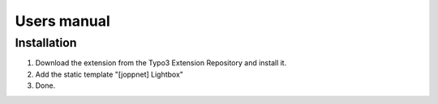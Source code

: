 .. ==================================================
.. FOR YOUR INFORMATION
.. --------------------------------------------------
.. -*- coding: utf-8 -*- with BOM.

.. ==================================================
.. DEFINE SOME TEXTROLES
.. --------------------------------------------------
.. role::   underline
.. role::   typoscript(code)
.. role::   ts(typoscript)
   :class:  typoscript
.. role::   php(code)


Users manual
============

Installation
------------

#. Download the extension from the Typo3 Extension Repository and install
   it.

#. Add the static template "[joppnet] Lightbox"

#. Done.